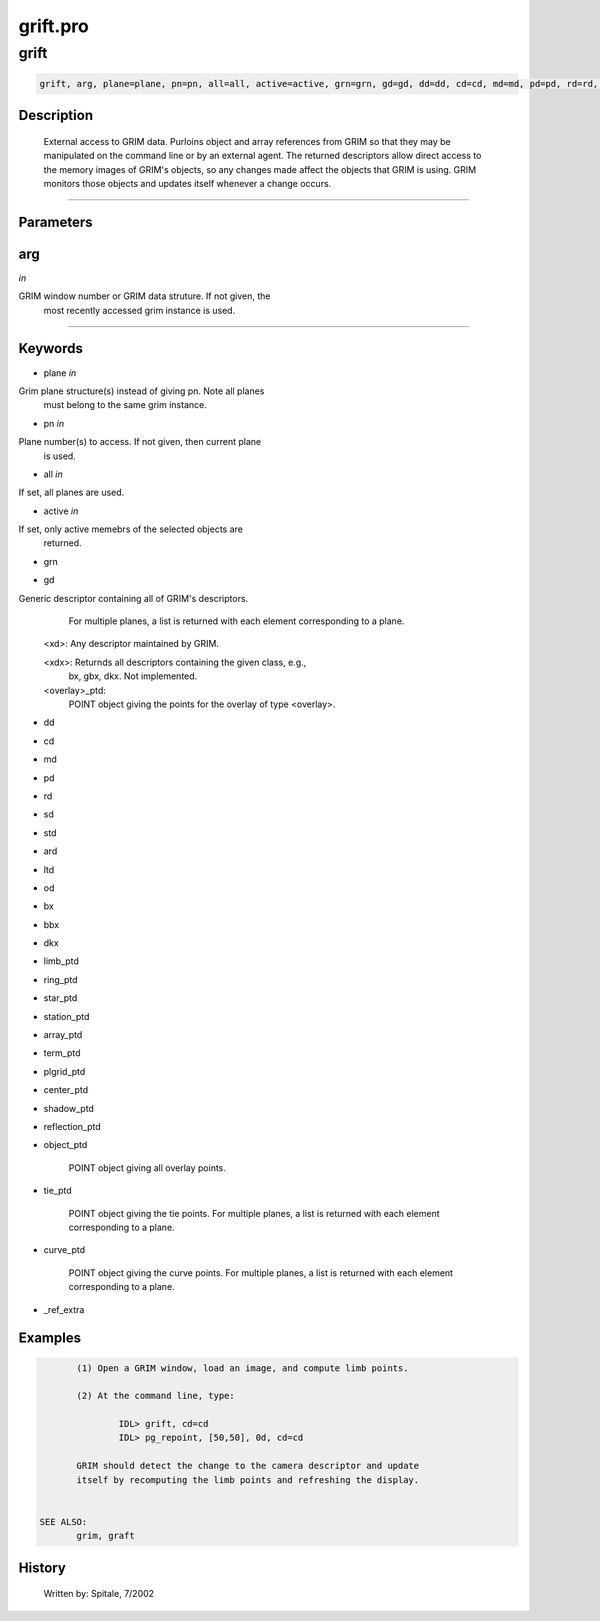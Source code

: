 grift.pro
===================================================================================================



























grift
________________________________________________________________________________________________________________________





.. code:: IDL

 grift, arg, plane=plane, pn=pn, all=all, active=active, grn=grn, gd=gd, dd=dd, cd=cd, md=md, pd=pd, rd=rd, sd=sd, std=std, ard=ard, ltd=ltd, od=od, bx=bx, bbx=bbx, dkx=dkx, limb_ptd=limb_ptd, ring_ptd=ring_ptd, star_ptd=star_ptd, station_ptd=station_ptd, array_ptd=array_ptd, term_ptd=term_ptd, plgrid_ptd=plgrid_ptd, center_ptd=center_ptd, shadow_ptd=shadow_ptd, reflection_ptd=reflection_ptd, object_ptd=object_ptd, tie_ptd=tie_ptd, curve_ptd=curve_ptd, _ref_extra=_ref_extra



Description
-----------
	External access to GRIM data.  Purloins object and array references
	from GRIM so that they may be manipulated on the command line or by an
	external agent.  The returned descriptors allow direct access to the
	memory images of GRIM's objects, so any changes made affect the
	objects that GRIM is using.  GRIM monitors those objects and updates
	itself whenever a change occurs.













+++++++++++++++++++++++++++++++++++++++++++++++++++++++++++++++++++++++++++++++++++++++++++++++++++++++++++++++++++++++++++++++++++++++++++++++++++++++++++++++++++++++++++++


Parameters
----------




arg
-----------------------------------------------------------------------------

*in* 

GRIM window number or GRIM data struture.  If not given, the
		most recently accessed grim instance is used.





+++++++++++++++++++++++++++++++++++++++++++++++++++++++++++++++++++++++++++++++++++++++++++++++++++++++++++++++++++++++++++++++++++++++++++++++++++++++++++++++++++++++++++++++++




Keywords
--------


.. _plane
- plane *in* 

Grim plane structure(s) instead of giving pn.  Note all planes
		must belong to the same grim instance.




.. _pn
- pn *in* 

Plane number(s) to access.  If not given, then current plane
		is used.




.. _all
- all *in* 

If set, all planes are used.




.. _active
- active *in* 

If set, only active memebrs of the selected objects are
		returned.




.. _grn
- grn 



.. _gd
- gd 

Generic descriptor containing all of GRIM's descriptors.
		For multiple planes, a list is returned with each element
		corresponding to a plane.

	<xd>:	Any descriptor maintained by GRIM.

	<xdx>:	Returnds all descriptors containing the given class, e.g.,
		bx, gbx, dkx.   Not implemented.

	<overlay>_ptd:
		POINT object giving the points for the overlay of type <overlay>.




.. _dd
- dd 



.. _cd
- cd 



.. _md
- md 



.. _pd
- pd 



.. _rd
- rd 



.. _sd
- sd 



.. _std
- std 



.. _ard
- ard 



.. _ltd
- ltd 



.. _od
- od 



.. _bx
- bx 



.. _bbx
- bbx 



.. _dkx
- dkx 



.. _limb\_ptd
- limb\_ptd 



.. _ring\_ptd
- ring\_ptd 



.. _star\_ptd
- star\_ptd 



.. _station\_ptd
- station\_ptd 



.. _array\_ptd
- array\_ptd 



.. _term\_ptd
- term\_ptd 



.. _plgrid\_ptd
- plgrid\_ptd 



.. _center\_ptd
- center\_ptd 



.. _shadow\_ptd
- shadow\_ptd 



.. _reflection\_ptd
- reflection\_ptd 



.. _object\_ptd
- object\_ptd 


		POINT object giving all overlay points.




.. _tie\_ptd
- tie\_ptd 


		POINT object giving the tie points.  For multiple planes, a
		list is returned with each element corresponding to a plane.




.. _curve\_ptd
- curve\_ptd 


		POINT object giving the curve points.  For multiple planes, a
		list is returned with each element corresponding to a plane.





.. _\_ref\_extra
- \_ref\_extra 







Examples
--------

.. code:: IDL

	(1) Open a GRIM window, load an image, and compute limb points.

	(2) At the command line, type:

		IDL> grift, cd=cd
		IDL> pg_repoint, [50,50], 0d, cd=cd

	GRIM should detect the change to the camera descriptor and update
	itself by recomputing the limb points and refreshing the display.


 SEE ALSO:
	grim, graft










History
-------

 	Written by:	Spitale, 7/2002






















